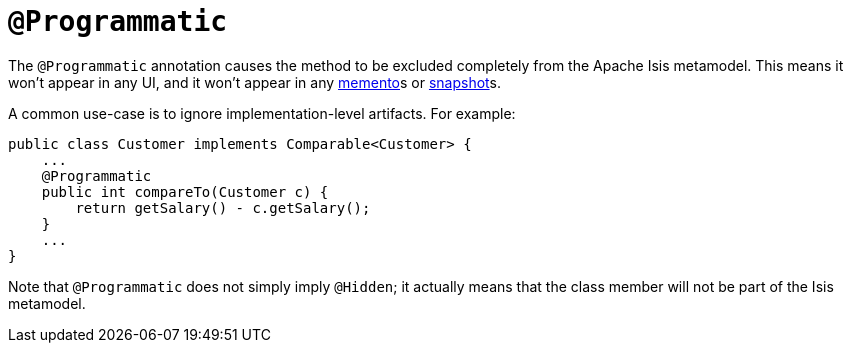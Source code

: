 [[_ug_reference-annotations_manpage-Programmatic]]
= `@Programmatic`
:Notice: Licensed to the Apache Software Foundation (ASF) under one or more contributor license agreements. See the NOTICE file distributed with this work for additional information regarding copyright ownership. The ASF licenses this file to you under the Apache License, Version 2.0 (the "License"); you may not use this file except in compliance with the License. You may obtain a copy of the License at. http://www.apache.org/licenses/LICENSE-2.0 . Unless required by applicable law or agreed to in writing, software distributed under the License is distributed on an "AS IS" BASIS, WITHOUT WARRANTIES OR  CONDITIONS OF ANY KIND, either express or implied. See the License for the specific language governing permissions and limitations under the License.
:_basedir: ../
:_imagesdir: images/


The `@Programmatic` annotation causes the method to be excluded completely from the Apache Isis metamodel. This means it won't appear in any UI, and it won't appear in any xref:_ug_reference-services-api_manpage-MementoService[memento]s or xref:_ug_reference-services-api_manpage-XmlSnapshotService[snapshot]s.

A common use-case is to ignore implementation-level artifacts. For example:

[source,java]
----
public class Customer implements Comparable<Customer> {
    ...
    @Programmatic
    public int compareTo(Customer c) {
        return getSalary() - c.getSalary();
    }
    ...
}
----


Note that `@Programmatic` does not simply imply `@Hidden`; it actually means that the class member will not be part of the Isis metamodel.


